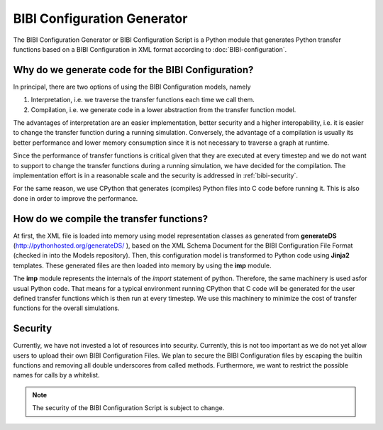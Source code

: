 BIBI Configuration Generator
============================

The BIBI Configuration Generator or BIBI Configuration Script is a Python module that generates
Python transfer functions based on a BIBI Configuration in XML format according to :doc:`BIBI-configuration`.

Why do we generate code for the BIBI Configuration?
---------------------------------------------------

In principal, there are two options of using the BIBI Configuration models, namely

1. Interpretation, i.e. we traverse the transfer functions each time we call them.
2. Compilation, i.e. we generate code in a lower abstraction from the transfer function model.

The advantages of interpretation are an easier implementation, better security and a higher interopability, i.e. it is easier to change the transfer function during a running simulation.
Conversely, the advantage of a compilation is usually its better performance and lower memory consumption since it is not necessary to traverse a graph at runtime.

Since the performance of transfer functions is critical given that they are executed at every timestep and we do not want to support to change the transfer functions during a running simulation,
we have decided for the compilation. The implementation effort is in a reasonable scale and the security is addressed in :ref:`bibi-security`.

For the same reason, we use CPython that generates (compiles) Python files into C code before running it. This is also done in order to improve the performance.

How do we compile the transfer functions?
-----------------------------------------

At first, the XML file is loaded into memory using model representation classes as generated from **generateDS** (http://pythonhosted.org/generateDS/ ), based on the XML Schema Document for the
BIBI Configuration File Format (checked in into the Models repository). Then, this configuration model is transformed to Python code using **Jinja2** templates. These generated files are then loaded into memory
by using the **imp** module.

The **imp** module represents the internals of the *import* statement of python. Therefore, the same machinery is used asfor usual Python code. That means for a typical environment running CPython
that C code will be generated for the user defined transfer functions which is then run at every timestep. We use this machinery to minimize the cost of transfer functions for the overall simulations.

.. _bibi-security:

Security
--------

Currently, we have not invested a lot of resources into security. Currently, this is not too important as we do not yet allow users to upload their own BIBI Configuration Files.
We plan to secure the BIBI Configuration files by escaping the builtin functions and removing all double underscores from called methods. Furthermore, we want to restrict the possible names for calls by a whitelist.

.. note:: The security of the BIBI Configuration Script is subject to change.
